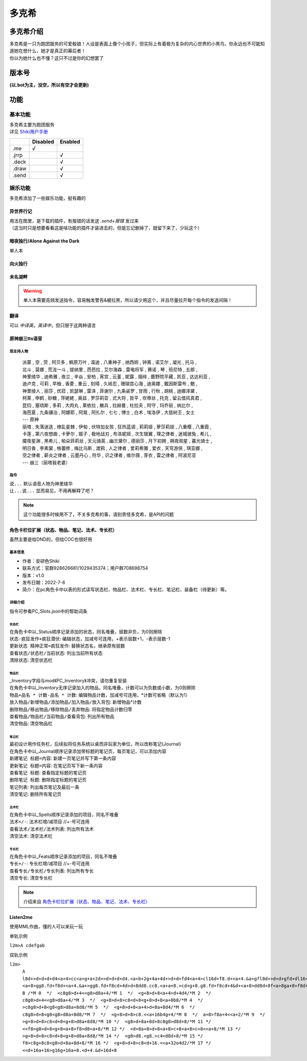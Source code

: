 ======
多克希
======

多克希介绍
=========

| 多克希是一只为跑团服务的可爱骰娘！人设是表面上像个小孩子，但实际上有着极为复杂的内心世界的小黑鸟，你永远也不可能知道她在想什么，她才是真正的幕后者！
| 你以为她什么也不懂？这只不过是你的幻想罢了

版本号
=====
| **(以.bot为主，没空，所以有空才会更新)**

.. image:: _static/Image_1.png

功能
====

基本功能
-------

| 多克希主要为跑团服务
| 详见 `Shiki用户手册 <https://v2docs.kokona.tech/zh/latest/User_Manual.html>`__  

+-------+----------+---------+
|       | Disabled | Enabled |
+=======+==========+=========+
|  .me  |    √     |         |
+-------+----------+---------+
| .jrrp |          |    √    |
+-------+----------+---------+
| .deck |          |    √    |
+-------+----------+---------+
| .draw |          |    √    |
+-------+----------+---------+
| .send |          |    √    |
+-------+----------+---------+

娱乐功能
-------

| 多克希添加了一些娱乐功能，挺有趣的

异世界行记
^^^^^^^^^

| 用法在图里，是下载的插件，有报错的话发送 *.send+报错* 发过来
| （这当时只是想要看看这是啥功能的插件才装进去的，但是忘记删掉了，就留下来了，少玩这个）

.. image:: _static/Image_2.png

暗夜独行/Alone Against the Dark
^^^^^^^^^^^^^^^^^^^^^^^^^^^^^^^

| 单人本
.. image:: _static/Image_3.png

向火独行
^^^^^^^

.. image:: _static/Image_4.png

未名湖畔
^^^^^^^

.. image:: _static/Image_5.png

.. warning::

   单人本需要高频发送指令，容易触发警告&被拉黑，所以请少用这个，并且尽量拉开每个指令的发送间隔！
   
翻译
^^^^

| 可以 *中译英*，*英译中*，但只限于这两种语言

.. image:: _static/Image_6.png

原神\崩三tts语音
^^^^^^^^^^^^^^^

现支持人物
""""""""
   | 派蒙 , 空 , 荧 , 阿贝多 , 枫原万叶 , 温迪 , 八重神子 , 纳西妲 , 钟离 , 诺艾尔 , 凝光 , 托马 , 
   | 北斗 , 莫娜 , 荒泷一斗 , 提纳里 , 芭芭拉 , 艾尔海森 , 雷电将军 , 赛诺 , 琴 , 班尼特 , 五郎 , 
   | 神里绫华 , 迪希雅 , 夜兰 , 辛焱 , 安柏 , 宵宫 , 云堇 , 妮露 , 烟绯 , 鹿野院平藏 , 凯亚 , 达达利亚 , 
   | 迪卢克 , 可莉 , 早柚 , 香菱 , 重云 , 刻晴 , 久岐忍 , 珊瑚宫心海 , 迪奥娜 , 戴因斯雷布 , 魈 , 
   | 神里绫人 , 丽莎 , 优菈 , 凯瑟琳 , 雷泽 , 菲谢尔 , 九条裟罗 , 甘雨 , 行秋 , 胡桃 , 迪娜泽黛 , 
   | 柯莱 , 申鹤 , 砂糖 , 萍姥姥 , 奥兹 , 罗莎莉亚 , 式大将 , 哲平 , 坎蒂丝 , 托克 , 留云借风真君 , 
   | 昆钧 , 塞琉斯 , 多莉 , 大肉丸 , 莱依拉 , 散兵 , 拉赫曼 , 杜拉夫 , 阿守 , 玛乔丽 , 纳比尔 , 
   | 海芭夏 , 九条镰治 , 阿娜耶 , 阿晃 , 阿扎尔 , 七七 , 博士 , 白术 , 埃洛伊 , 大慈树王 , 女士
   | --- 原神
   | 丽塔 , 失落迷迭 , 缭乱星棘 , 伊甸 , 伏特加女孩 , 狂热蓝调 , 莉莉娅 , 萝莎莉娅 , 八重樱 , 八重霞 , 
   | 卡莲 , 第六夜想曲 , 卡萝尔 , 姬子 , 极地战刃 , 布洛妮娅 , 次生银翼 , 理之律者 , 迷城骇兔 , 希儿 , 
   | 魇夜星渊 , 黑希儿 , 帕朵菲莉丝 , 天元骑英 , 幽兰黛尔 , 德丽莎 , 月下初拥 , 朔夜观星 , 暮光骑士 , 
   | 明日香 , 李素裳 , 格蕾修 , 梅比乌斯 , 渡鸦 , 人之律者 , 爱莉希雅 , 爱衣 , 天穹游侠 , 琪亚娜 , 
   | 空之律者 , 薪炎之律者 , 云墨丹心 , 符华 , 识之律者 , 维尔薇 , 芽衣 , 雷之律者 , 阿波尼亚
   | --- 崩三（丽塔我老婆）
  
指令
""""
| ``说...`` 默认语音人物为神里绫华
| ``让...说...``  显而易见，不用再解释了吧？
  
.. note::
   这个功能很多时候用不了，不关多克希的事，请别责怪多克希，是API的问题

角色卡栏位扩展（状态、物品、笔记、法术、专长栏）
^^^^^^^^^^^^^^^^^^^^^^^^^^^^^^^^^^^^^^^^^^^

虽然主要是给DND的，但给COC也很好用

基本信息
"""""""

- 作者：安研色Shiki 

- 联系方式：官群928626681/1029435374；用户群708698754 

- 版本：v1.0 

- 发布日期：2022-7-6

- 简介：在pc角色卡中以表的形式读写状态栏、物品栏、法术栏、专长栏、笔记栏、装备栏（待更新）等。

详细介绍
""""""""

指令可参看PC_Slots.json中的帮助词条

状态栏
******

| 在角色卡中以_Status顺序记录添加的状态，同名堆叠，层数非负，为0则擦除
| ``状态-疯狂发作+疯狂潜伏``: 编辑状态，加减号可连用，+表示层数+1，-表示层数-1
| ``更新状态 精神正常=疯狂发作``: 替换状态名，继承原有层数
| ``查看状态/状态栏/当前状态``: 列出当前所有状态
| ``清除状态``: 清空状态栏

物品栏
******

| _Inventory字段与mod《PC_Inventory》冲突，请勿重复安装
| 在角色卡中以_Inventory无序记录加入的物品，同名堆叠，计数可以为负数或小数，为0则擦除
| ``物品+品名 * 计数-品名 * 计数``: 编辑物品计数，加减号可连用，*计数可省略（默认为1）
| ``放入物品/新增物品/添加物品/加入物品/放入背包``: 新增物品*计数
| ``删除物品/移出物品/移除物品/丢弃物品``: 将指定物品计数归零
| ``查看物品/物品栏/当前物品/查看背包``: 列出所有物品
| ``清空物品``: 清空物品栏

笔记栏
******

| 最初设计用作任务栏，后续拟将任务系统以桌而非玩家为单位，所以改称笔记(Journal)
| 在角色卡中以_Journal顺序记录添加带标题的笔记页，每页笔记，可以添加内容
| ``新建笔记 标题=内容``: 新建一页笔记并写下第一条内容
| ``更新笔记 标题=内容``: 在笔记页写下新一条内容
| ``查看笔记 标题``: 查看指定标题的笔记页
| ``删除笔记 标题``: 删除指定标题的笔记页
| ``笔记列表``: 列出每页笔记及最后一条
| ``清空笔记``: 删除所有笔记页

法术栏
******

| 在角色卡中以_Spells顺序记录添加的项目，同名不堆叠
| ``法术+/-``: 法术栏增/减项目 //+-号可连用
| ``查看法术/法术栏/法术列表``: 列出所有法术
| ``清空法术``: 清空法术栏

专长栏
******

| 在角色卡中以_Feats顺序记录添加的项目，同名不堆叠
| ``专长+/-``: 专长栏增/减项目 //+-号可连用
| ``查看专长/专长栏/专长列表``: 列出所有专长
| ``清空专长``: 清空专长栏

.. note::
   介绍来自 `角色卡栏位扩展（状态、物品、笔记、法术、专长栏） <https://forum.kokona.tech/d/1221-gong-neng-mo-kuai-jiao-se-qia-lan-wei-kuo-zhan-zhuang-tai-wu-pin-bi-ji-fa-zhu-zhuan-chang-lan>`__

Listen2me
^^^^^^^^^

使用MML作曲，懂的人可以来玩一玩

| 单轨示例
``l2m>A cdefgab``

| 双轨示例

``l2m>``
  | ``A l8d+>d+d+d+d4<a+4>cc<a+g+a+2d+>d+d+d+d4.<a+b+2g+4a+4d+>d+d+fd4<a+4>cl16d+f8.d+<a+4.&a+gfl8d+>d+d+gfd+dl16<a+>d+4.&d+cdd+8dd+8.<a+8>fgf2gg8.fd+f8cd+4&d+``
  | ``<a+8>gg8.fd+f8d+<a+4.&a+>gg8.fd+f8cd+4d+d+8dd8.cc8.<a+a+8.>cd+g+8.g8.fd+f8cd+4&d+<a+8>dd8d+8f<a+8ga+8>f8d+d+8.<a+a+8g+gg+8>d+d+2<a+a+8g+gg+8>ff4.&fd+8d+8df8d+2.``
  | ``B /*M 0  */  <c8g8>d+4<<g8>d8a+4/*M 1  */  <g+8>d+8<a+4>d+4d4/*M 2  */  c8g8>d+4<<g8>d8a+4/*M 3  */  <g+8>d+8>c8<d+8<g+8>d+8<a+8b8/*M 4  */  >c8g8>d+8<g8<g8>d8a+8d8/*M 5  */  <g+8>d+8<a+4>d+8a+8d4/*M 6  */  c8g8>d+8<g8<g8>d8a+8d8/*M 7  */  <g+8>d+8>c8.<<a+16b4g+4/*M 8  */  a+8>f8a+4<<a+2/*M 9  */  >g+8>d+8>c8<d+8<g+8>d8a+8d8/*M 10 */  <g8>d+8a+8d+8c8g8>d8d+8/*M 11 */  <<f8>g8>d+8<g+8<a+8>f8>d8<a+8/*M 12 */  <d+8a+8>d+8<a+8>c+8<a+8>c+8<<a+8/*M 13 */  >g+8>d+8>c8<d+8<g+8>d8a+8d8/*M 14 */  <g8>d8.<g8.>c4<d8d+8/*M 15 */  f8>c8g+8c8<g8>d+8a+8d+8/*M 16 */  <g+8>d+8>c8<d+16.<<a+32o4d2/*M 17 */  <<d+16a+16>g16g+16a+8.<d+4.&d+16d+8``
